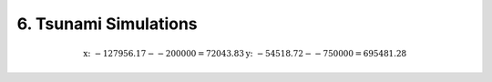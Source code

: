 .. role:: raw-html(raw)
    :format: html

.. _submissions_tsunami_simulation:

6. Tsunami Simulations
======================


.. math::
    \text{x: } -127956.17  - -200000 =  72043.83
    \text{y: } -54518.72 - -750000 = 695481.28